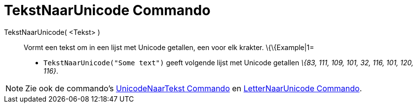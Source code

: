 = TekstNaarUnicode Commando
:page-en: commands/TextToUnicode_Command
ifdef::env-github[:imagesdir: /nl/modules/ROOT/assets/images]

TekstNaarUnicode( <Tekst> )::
  Vormt een tekst om in een lijst met Unicode getallen, een voor elk krakter.
  \{\{Example|1=
  * `++TekstNaarUnicode("Some text")++` geeft volgende lijst met Unicode getallen _\{83, 111, 109, 101, 32, 116, 101,
  120, 116}_.

[NOTE]
====

Zie ook de commando's xref:/commands/UnicodeNaarTekst.adoc[UnicodeNaarTekst Commando] en
xref:/commands/LetterNaarUnicode.adoc[LetterNaarUnicode Commando].

====
